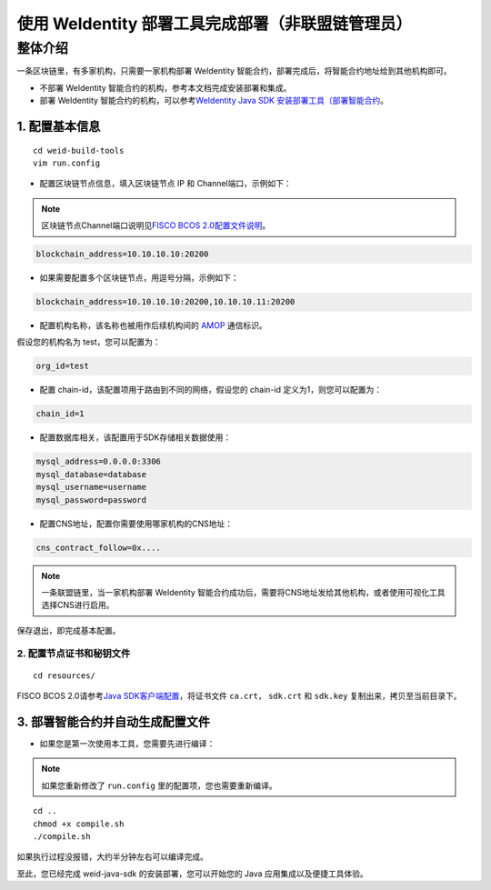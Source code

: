 .. role:: raw-html-m2r(raw)
   :format: html

.. _weidentity-build-without-deploy:

使用 WeIdentity 部署工具完成部署（非联盟链管理员）
============================================================

整体介绍
--------

一条区块链里，有多家机构，只需要一家机构部署 WeIdentity 智能合约，部署完成后，将智能合约地址给到其他机构即可。

* 不部署 WeIdentity 智能合约的机构，参考本文档完成安装部署和集成。
* 部署 WeIdentity 智能合约的机构，可以参考\ `WeIdentity Java SDK 安装部署工具（部署智能合约 <./weidentity-build-with-deploy.html>`__\ 。



1.  配置基本信息
'''''''''''''''''''''''''''''

::

    cd weid-build-tools
    vim run.config   

- 配置区块链节点信息，填入区块链节点 IP 和 Channel端口，示例如下：

.. note::
   区块链节点Channel端口说明见\ `FISCO BCOS 2.0配置文件说明 <https://fisco-bcos-documentation.readthedocs.io/zh_CN/latest/docs/manual/configuration.html#rpc>`__\。

.. code:: shell

    blockchain_address=10.10.10.10:20200

- 如果需要配置多个区块链节点，用逗号分隔，示例如下：

.. code:: shell

    blockchain_address=10.10.10.10:20200,10.10.10.11:20200


- 配置机构名称，该名称也被用作后续机构间的 \ `AMOP <https://fisco-bcos-documentation.readthedocs.io/zh_CN/latest/docs/manual/amop_protocol.html>`__ 通信标识。

假设您的机构名为 test，您可以配置为：

.. code:: shell

    org_id=test

- 配置 chain-id，该配置项用于路由到不同的网络，假设您的 chain-id 定义为1，则您可以配置为：

.. code:: shell

    chain_id=1

- 配置数据库相关，该配置用于SDK存储相关数据使用：

.. code:: shell

    mysql_address=0.0.0.0:3306
    mysql_database=database
    mysql_username=username
    mysql_password=password

- 配置CNS地址，配置你需要使用哪家机构的CNS地址：

.. code:: shell

    cns_contract_follow=0x....

.. note::
     一条联盟链里，当一家机构部署 WeIdentity 智能合约成功后，需要将CNS地址发给其他机构，或者使用可视化工具选择CNS进行启用。

保存退出，即完成基本配置。

2. 配置节点证书和秘钥文件
>>>>>>>>>>>>>>>>>>>>>>>>>>>>>>>>>>>>>>

::

    cd resources/

FISCO BCOS 2.0请参考\ `Java SDK客户端配置 <https://fisco-bcos-documentation.readthedocs.io/zh_CN/latest/docs/sdk/java_sdk/configuration.html#id5>`__\，将证书文件 ``ca.crt``， ``sdk.crt`` 和 ``sdk.key`` 复制出来，拷贝至当前目录下。


3. 部署智能合约并自动生成配置文件
''''''''''''''''''''''''''''''''''''

.. raw:: html

   </div>


- 如果您是第一次使用本工具，您需要先进行编译：

.. note::
  | 如果您重新修改了 ``run.config`` 里的配置项，您也需要重新编译。

::

    cd ..
    chmod +x compile.sh   
    ./compile.sh

如果执行过程没报错，大约半分钟左右可以编译完成。

至此，您已经完成 weid-java-sdk 的安装部署，您可以开始您的 Java 应用集成以及便捷工具体验。


